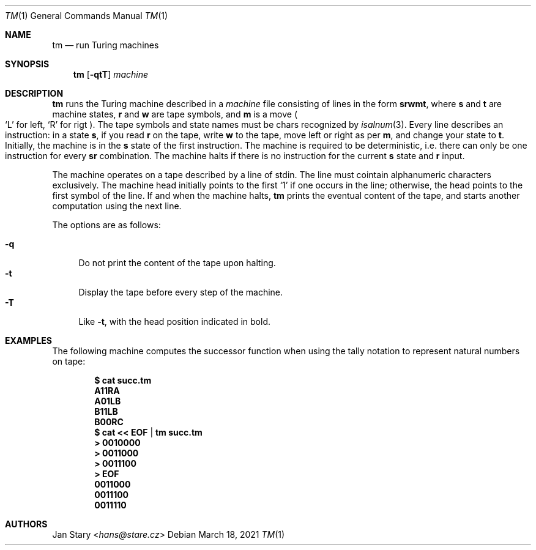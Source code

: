 .Dd March 18, 2021
.Dt TM 1
.Os
.Sh NAME
.Nm tm
.Nd run Turing machines
.Sh SYNOPSIS
.Nm
.Op Fl qtT
.Ar machine
.Sh DESCRIPTION
.Nm
runs the Turing machine described in a
.Ar machine
file consisting of lines in the form
.Ic srwmt ,
where
.Ic s
and
.Ic t
are machine states,
.Ic r
and
.Ic w
are tape symbols, and
.Ic m
is a move
.Po
.Sq L
for left,
.Sq R
for rigt
.Pc .
The tape symbols and state names must be chars recognized by
.Xr isalnum 3 .
Every line describes an instruction:
in a state
.Ic s ,
if you read
.Ic r
on the tape, write
.Ic w
to the tape,
move left or right as per
.Ic m ,
and change your state to
.Ic t .
Initially, the machine is in the
.Ic s
state of the first instruction.
The machine is required to be deterministic,
i.e. there can only be one instruction for every
.Ic sr
combination.
The machine halts if there is no instruction for the current
.Ic s
state and
.Ic r
input.
.Pp
The machine operates on a tape described by a line of stdin.
The line must cointain alphanumeric characters exclusively.
The machine head initially points to the first
.Sq 1
if one occurs in the line;
otherwise, the head points to the first symbol of the line.
If and when the machine halts,
.Nm
prints the eventual content of the tape,
and starts another computation using the next line.
.Pp
The options are as follows:
.Pp
.Bl -tag -width xx -compact
.It Fl q
Do not print the content of the tape upon halting.
.It Fl t
Display the tape before every step of the machine.
.It Fl T
Like
.Fl t ,
with the head position indicated in bold.
.El
.Sh EXAMPLES
The following machine computes the successor function
when using the tally notation to represent natural numbers on tape:
.Pp
.Dl $ cat succ.tm
.Dl A11RA
.Dl A01LB
.Dl B11LB
.Dl B00RC
.Dl $ cat << EOF | tm succ.tm
.Dl > 0010000
.Dl > 0011000
.Dl > 0011100
.Dl > EOF
.Dl 0011000
.Dl 0011100
.Dl 0011110
.Sh AUTHORS
.An Jan Stary Aq Mt hans@stare.cz
